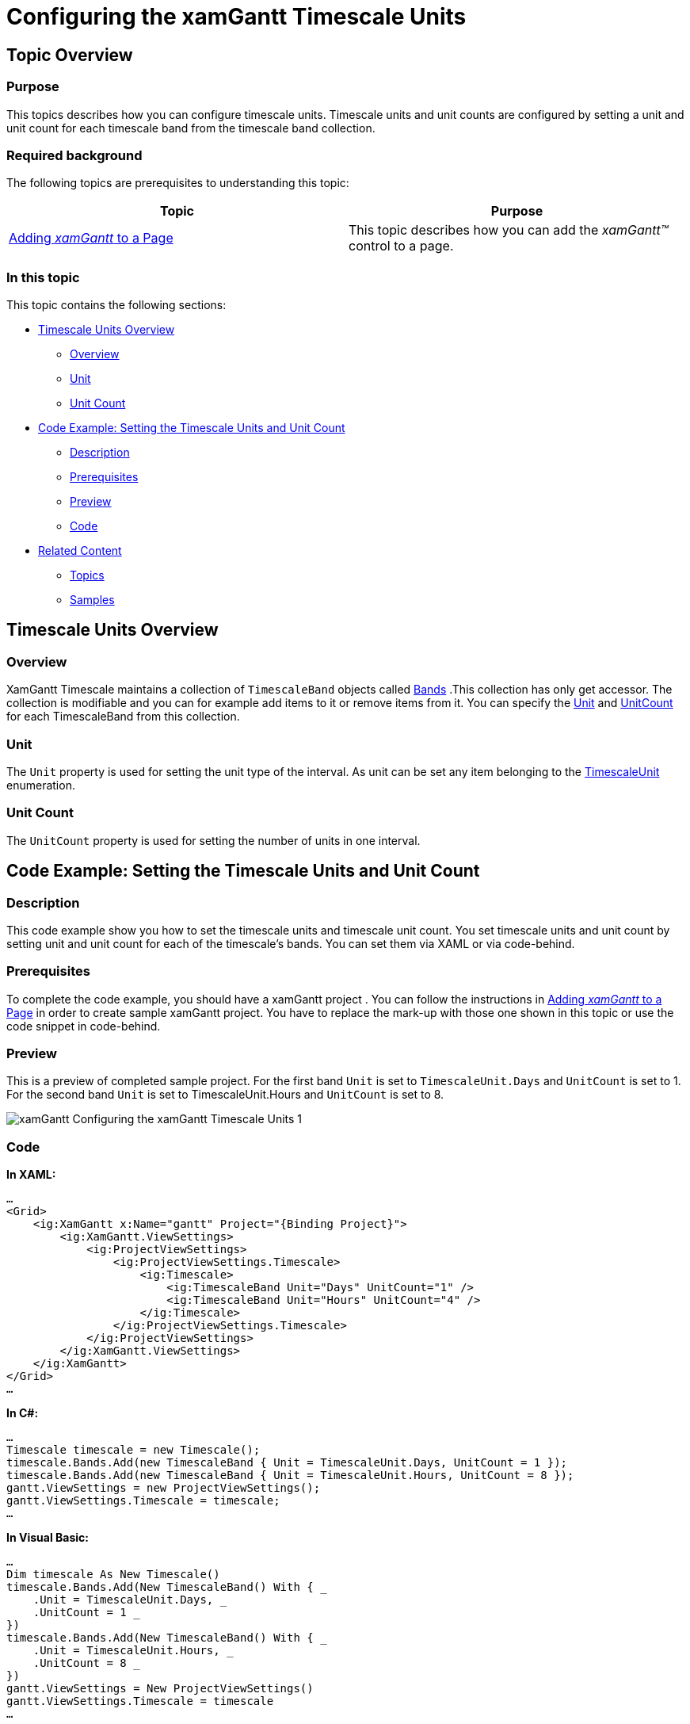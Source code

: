 ﻿////
|metadata|
{
    "name": "xamgantt-configuring-the-xamgantt-timescale-units",
    "controlName": ["xamGantt"],
    "tags": ["Data Presentation","Filtering","Formatting","Grids","Scheduling"],
    "guid": "8cacf84a-d786-4099-a04b-30686e9416b0",
    "buildFlags": [],
    "createdOn": "2016-05-25T18:21:55.5101381Z"
}
|metadata|
////

= Configuring the xamGantt Timescale Units

== Topic Overview

=== Purpose

This topics describes how you can configure timescale units. Timescale units and unit counts are configured by setting a unit and unit count for each timescale band from the timescale band collection.

=== Required background

The following topics are prerequisites to understanding this topic:

[options="header", cols="a,a"]
|====
|Topic|Purpose

| link:xamgantt-adding-xamgantt-to-a-page.html[Adding _xamGantt_ to a Page]
|This topic describes how you can add the _xamGantt™_ control to a page.

|====

=== In this topic

This topic contains the following sections:

* <<_Timescale_Units_Overview, Timescale Units Overview >>

** <<_Ref334101937,Overview>>

** <<_Ref334104615,Unit>>

** <<_Ref334104620,Unit Count>>

* <<_Code_Example_Setting_The_Timescale_Units_And_Unit_Count, Code Example: Setting the Timescale Units and Unit Count >>

** <<_Ref333763526,Description>>

** <<_Ref334102005,Prerequisites>>

** <<_Ref334102013,Preview>>

** <<_Ref334102056,Code>>

* <<_Related_Content, Related Content >>

** <<_Ref333763550,Topics>>

** <<_Ref333763850,Samples>>

[[_Timescale_Units_Overview]]
== Timescale Units Overview

[[_Ref334101937]]
=== Overview

XamGantt Timescale maintains a collection of `TimescaleBand` objects called link:{ApiPlatform}controls.schedules.xamgantt.v{ProductVersion}~infragistics.controls.schedules.timescale~bands.html[Bands] .This collection has only get accessor. The collection is modifiable and you can for example add items to it or remove items from it. You can specify the link:{ApiPlatform}controls.schedules.xamgantt.v{ProductVersion}~infragistics.controls.schedules.timescaleband~unit.html[Unit] and link:{ApiPlatform}controls.schedules.xamgantt.v{ProductVersion}~infragistics.controls.schedules.timescaleband~unitcount.html[UnitCount] for each TimescaleBand from this collection.

[[_Ref334104615]]
=== Unit

The `Unit` property is used for setting the unit type of the interval. As unit can be set any item belonging to the link:{ApiPlatform}controls.schedules.xamgantt.v{ProductVersion}~infragistics.controls.schedules.timescaleunit.html[TimescaleUnit] enumeration.

[[_Ref334104620]]
=== Unit Count

The `UnitCount` property is used for setting the number of units in one interval.

[[_Code_Example_Setting_The_Timescale_Units_And_Unit_Count]]
== Code Example: Setting the Timescale Units and Unit Count

[[_Ref333763526]]
=== Description

This code example show you how to set the timescale units and timescale unit count. You set timescale units and unit count by setting unit and unit count for each of the timescale’s bands. You can set them via XAML or via code-behind.

[[_Ref334102005]]
=== Prerequisites

To complete the code example, you should have a xamGantt project . You can follow the instructions in link:xamgantt-adding-xamgantt-to-a-page.html[Adding  _xamGantt_  to a Page] in order to create sample xamGantt project. You have to replace the mark-up with those one shown in this topic or use the code snippet in code-behind.

[[_Ref334102013]]
=== Preview

This is a preview of completed sample project. For the first band `Unit` is set to `TimescaleUnit.Days` and `UnitCount` is set to 1. For the second band `Unit` is set to TimescaleUnit.Hours and `UnitCount` is set to 8.

image::images/xamGantt_Configuring_the_xamGantt_Timescale_Units_1.png[]

[[_Ref334102056]]
=== Code

*In XAML:*
[source,xaml]
----
…
<Grid>
    <ig:XamGantt x:Name="gantt" Project="{Binding Project}">
        <ig:XamGantt.ViewSettings>
            <ig:ProjectViewSettings>
                <ig:ProjectViewSettings.Timescale>
                    <ig:Timescale>
                        <ig:TimescaleBand Unit="Days" UnitCount="1" />
                        <ig:TimescaleBand Unit="Hours" UnitCount="4" />
                    </ig:Timescale>
                </ig:ProjectViewSettings.Timescale>
            </ig:ProjectViewSettings>
        </ig:XamGantt.ViewSettings>
    </ig:XamGantt>
</Grid>
…
----

*In C#:*
[source,csharp]
----
…
Timescale timescale = new Timescale();
timescale.Bands.Add(new TimescaleBand { Unit = TimescaleUnit.Days, UnitCount = 1 });
timescale.Bands.Add(new TimescaleBand { Unit = TimescaleUnit.Hours, UnitCount = 8 });
gantt.ViewSettings = new ProjectViewSettings();
gantt.ViewSettings.Timescale = timescale;
…
----

*In Visual Basic:*
[source,vb]
----
…
Dim timescale As New Timescale()
timescale.Bands.Add(New TimescaleBand() With { _
    .Unit = TimescaleUnit.Days, _
    .UnitCount = 1 _
})
timescale.Bands.Add(New TimescaleBand() With { _
    .Unit = TimescaleUnit.Hours, _
    .UnitCount = 8 _
})
gantt.ViewSettings = New ProjectViewSettings()
gantt.ViewSettings.Timescale = timescale
…
----

[[_Related_Content]]
== Related Content

[[_Ref333763550]]
=== Topics

The following topics provide additional information related to this topic.

[options="header", cols="a,a"]
|====
|Topic|Purpose

| link:xamgantt-configuring-the-xamgantt-timescale.html[Configuring the Timescale]
|The topics in this group contains information about xamGantt™ Timescale.

| link:xamgantt-timescale-configuration-overview.html[xamGantt Timescale Configuration Overview]
|This topic gives an overview of the main features of xamGantt™ Timescale.

|====

[[_Ref333763850]]
=== Samples

The following samples provide additional information related to this topic.

[options="header", cols="a,a"]
|====
|Sample|Purpose

| link:{SamplesURL}/gantt/timescale-units[Timescale Units]
|This sample shows timescale units supported by xamGantt and demonstrate how you can change the units and unit count for timescale bands.

| link:{SamplesURL}/gantt/timescale-display-formats[Timescale Display Formats]
|This sample shows large set of supported display formats by the xamGantt control and demonstrates how you can change the display format for a timescale band.

|====